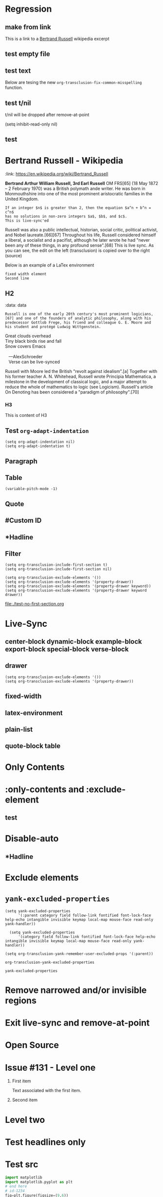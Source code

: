 * Regression
** make from link
This is a link to a [[id:2022-05-30T203553][Bertrand Russell]] wikipedia excerpt
#+transclude: [[id:2022-05-30T203553][Bertrand Russell]]
** test empty file
#+transclude: [[file:empty.txt::2][empty text file]]

** test text

#+transclude: [[file:test.txt][text file]]

Below are tesing the new ~org-transclusion-fix-common-misspelling~ function.

    #+transclude: [[file:test.txt][text file]]

    #+transclude [[file:test.txt][text file]]

#+trans [[file:test.txt][text file]]

** test t/nil
t/nil will be dropped after remove-at-point


#+transclude: [[file:test.txt][text file]]
#+transclude: [[id:2022-05-30T203553][Bertrand Russell]]

(setq inhibit-read-only nil)

** test

* Bertrand Russell - Wikipedia
:ref:
:link: https://en.wikipedia.org/wiki/Bertrand_Russell
:END:

*Bertrand Arthur William Russell, 3rd Earl Russell* OM FRS[65] (18 May 1872 – 2 February 1970) was a British polymath ande writer. He was born in Monmouthshire into one of the most prominent aristocratic families in the United Kingdom.

#+transclude: [[file:bertrand-russell.org::*Bertrand Russell - Wikipedia]] :level 1

#+begin_export nil
As an academic, he worked in philosophy, mathematics, and logic. His work has had a considerable influence on mathematics, logic, set theory, linguistics, artificial intelligence, cognitive science, computer science (see type theory and type system) and various areas of analytic philosophy, especially logic, philosophy of mathematics, philosophy of language, epistemology and metaphysics.
#+end_export

#+begin_src elisp
  If an integer $n$ is greater than 2, then the equation $a^n + b^n = c^n$
  has no solutions in non-zero integers $a$, $b$, and $c$.
  This is live-sync'ed
#+end_src

Russell was also a public intellectual, historian, social critic, political activist, and Nobel laureate.[66][67] Throughout his life, Russell considered himself a liberal, a socialist and a pacifist, although he later wrote he had "never been any of these things, in any profound sense".[68] This is live sync. As  you can see, the edit on the left (transclusion) is copied over to the right (source)

Below is an example of a LaTex environment

\begin{equation}
x=\sqrt{b}
\end{equation}

: fixed width element
: Second line


\begin{align*}
2x - 5y &= 8 \\
3x + 9y &= -12
\end{align*}

** H2
:ref:
:data: data
:END:

#+begin_example
  Russell is one of the early 20th century's most prominent logicians,[67] and one of the founders of analytic philosophy, along with his predecessor Gottlob Frege, his friend and colleague G. E. Moore and his student and protégé Ludwig Wittgenstein.
#+end_example

#+begin_verse
Great clouds overhead
Tiny black birds rise and fall
Snow covers Emacs

   ---AlexSchroeder
   Verse can be live-synced
#+end_verse

#+begin: dynamic
Russell with Moore led the British "revolt against idealism".[a] Together with his former teacher A. N. Whitehead, Russell wrote Principia Mathematica, a milestone in the development of classical logic, and a major attempt to reduce the whole of mathematics to logic (see Logicism). Russell's article On Denoting has been considered a "paradigm of philosophy".[70]
#+end:

*** H3
This is content of H3


** Test =org-adapt-indentation=

#+begin_example
(setq org-adapt-indentation nil)
(setq org-adapt-indentation t)
#+end_example

#+transclude: [[id:2022-05-30T203553][Bertrand Russell]]

** Paragraph

#+transclude: [[file:./paragraph.org::para1]]

#+transclude: [[file:./paragraph.org::para2]]

** Table
#+transclude: [[file:paragraph.org::table][Link to a table]]

#+begin_example
(variable-pitch-mode -1)
#+end_example

#+transclude: [[file:paragraph.org::table-with-link][Link to a table with a link]]

#+transclude: [[file:paragraph.org::*Table][Link to the headline Table that includes tables]]

** Quote
#+transclude: [[file:paragraph.org::quote][Link to a quote]]

** #Custom ID
#+transclude: [[file:testpara.org::#custom-id-1][Custom ID]] :level 2

** *Hadline
#+transclude: [[file:bertrand-russell.org::*Bertrand Russell - Wikipedia]] :level 2 :disable-auto

** Filter

#+begin_example
(setq org-transclusion-include-first-section t)
(setq org-transclusion-include-first-section nil)

(setq org-transclusion-exclude-elements '())
(setq org-transclusion-exclude-elements '(property-drawer))
(setq org-transclusion-exclude-elements '(property-drawer keyword))
(setq org-transclusion-exclude-elements '(property-drawer keyword drawer))
#+end_example

[[file:./test-no-first-section.org]]
#+transclude: [[file:./test-no-first-section.org]]

* Live-Sync
** center-block dynamic-block example-block export-block special-block verse-block

** drawer
#+begin_example
(setq org-transclusion-exclude-elements '())
(setq org-transclusion-exclude-elements '(property-drawer))
#+end_example

#+transclude: [[id:2022-05-30T203553][Bertrand Russell]]

** fixed-width


** latex-environment

** plain-list

** quote-block  table
#+transclude: [[file:paragraph.org::table][Link to a table]]
#+transclude: [[file:paragraph.org::quote][Link to a quote]]

*  Only Contents
#+transclude: [[id:2022-05-30T203553][Bertrand Russell]] :only-contents

* :only-contents and :exclude-element

#+transclude: [[file:bertrand-russell.org::*On Denoting]] :level 2 :exclude-elements "headline drawer"

#+transclude: [[file:bertrand-russell.org::*On Denoting]] :level 2 :only-contents :exclude-elements "drawer"

#+transclude: [[file:bertrand-russell.org::*On Denoting]] :level 2 :only-contents :exclude-elements "headline drawer"

** test
#+transclude: [[file:bertrand-russell.org::*On Denoting]] :level 2 :only-contents :exclude-elements "headline   drawer"

* Disable-auto
** *Hadline
#+transclude: [[file:bertrand-russell.org::*Bertrand Russell - Wikipedia]] :level 2 :disable-auto :only-contents

* Exclude elements
#+transclude: [[id:2022-05-30T203553]] :only-contents :exclude-elements "keyword drawer headline"

#+transclude: [[file:./test-no-first-section.org]] :exclude-elements "drawer keyword property-drawer"

* =yank-excluded-properties=

#+begin_src elisp
  (setq yank-excluded-properties
        '(:parent category field follow-link fontified font-lock-face help-echo intangible invisible keymap local-map mouse-face read-only yank-handler))

    (setq yank-excluded-properties
        '(category field follow-link fontified font-lock-face help-echo intangible invisible keymap local-map mouse-face read-only yank-handler))

  (setq org-transclusion-yank-remember-user-excluded-props '(:parent))
#+end_src

#+RESULTS:

#+begin_src elisp
  org-transclusion-yank-excluded-properties
#+end_src

#+RESULTS:
| tc-type | tc-beg-mkr | tc-end-mkr | tc-src-beg-mkr | tc-pair | tc-orig-keyword | wrap-prefix | line-prefix | :parent | front-sticky | rear-nonsticky |


#+begin_src elisp
  yank-excluded-properties
#+end_src

#+RESULTS:
| category | field | follow-link | fontified | font-lock-face | help-echo | intangible | invisible | keymap | local-map | mouse-face | read-only | yank-handler |

* Remove narrowed and/or invisible regions
#+transclude: [[file:bertrand-russell.org::*Bertrand Russell - Wikipedia]] :level 2

* Exit live-sync and remove-at-point

#+transclude: [[file:bertrand-russell.org::*Bertrand Russell - Wikipedia]] :level 2 :exclude-elements "keyword drawer"

* Open Source
#+transclude: [[file:open.org]]

* Issue #131 - Level one

1. First item

   Text associated with the first item.

   #+transclude: [[file:paragraph.txt][link]]

2. Second item

* Level two
* Test headlines only

#+transclude: [[id:2022-06-26T141859]] :exclude-elements "paragraph"

#+transclude: [[id:2022-06-26T141859]]
* Test src

#+transclude: [[file:./python-1.py]]
#+transclude: [[file:./python-1.py]]  :src python

#+begin_src python
  import matplotlib
  import matplotlib.pyplot as plt
  # end here
  # id-1234
  fig=plt.figure(figsize=(9,6))
  plt.plot([1,3,2])
  fig.tight_layout()
  fname = 'pyfig2.png'
  plt.savefig(fname)
  # id-1234 end here
  return fname # return this to org-mode
#+end_src

